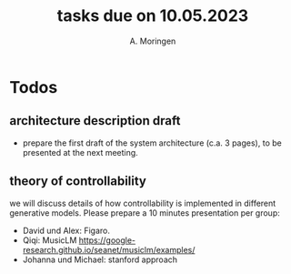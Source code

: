 #+TITLE: tasks due on 10.05.2023
#+Author: A. Moringen

* Todos

** architecture description draft
- prepare the first draft of the system architecture (c.a. 3 pages), to be presented at the next meeting. 

** theory of controllability
we will discuss details of how controllability is implemented in different generative models. Please prepare a 10 minutes presentation per group:
- David und Alex: Figaro.  
- Qiqi: MusicLM https://google-research.github.io/seanet/musiclm/examples/
- Johanna und Michael: stanford approach 
